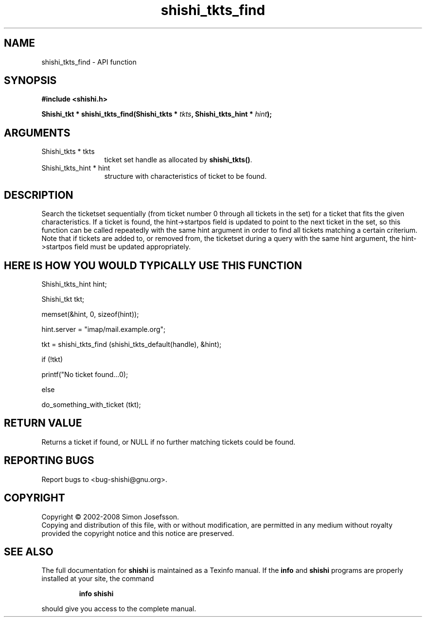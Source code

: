 .\" DO NOT MODIFY THIS FILE!  It was generated by gdoc.
.TH "shishi_tkts_find" 3 "0.0.39" "shishi" "shishi"
.SH NAME
shishi_tkts_find \- API function
.SH SYNOPSIS
.B #include <shishi.h>
.sp
.BI "Shishi_tkt * shishi_tkts_find(Shishi_tkts * " tkts ", Shishi_tkts_hint * " hint ");"
.SH ARGUMENTS
.IP "Shishi_tkts * tkts" 12
ticket set handle as allocated by \fBshishi_tkts()\fP.
.IP "Shishi_tkts_hint * hint" 12
structure with characteristics of ticket to be found.
.SH "DESCRIPTION"
Search the ticketset sequentially (from ticket number 0 through all
tickets in the set) for a ticket that fits the given
characteristics.  If a ticket is found, the hint\->startpos field is
updated to point to the next ticket in the set, so this function
can be called repeatedly with the same hint argument in order to
find all tickets matching a certain criterium.  Note that if
tickets are added to, or removed from, the ticketset during a query
with the same hint argument, the hint\->startpos field must be
updated appropriately.
.SH "HERE IS HOW YOU WOULD TYPICALLY USE THIS FUNCTION"

Shishi_tkts_hint  hint;

Shishi_tkt  tkt;


memset(&hint, 0, sizeof(hint));

hint.server = "imap/mail.example.org";

tkt = shishi_tkts_find (shishi_tkts_default(handle), &hint);

if (!tkt)

printf("No ticket found...\n");

else

do_something_with_ticket (tkt);
.SH "RETURN VALUE"
Returns a ticket if found, or NULL if no further
matching tickets could be found.
.SH "REPORTING BUGS"
Report bugs to <bug-shishi@gnu.org>.
.SH COPYRIGHT
Copyright \(co 2002-2008 Simon Josefsson.
.br
Copying and distribution of this file, with or without modification,
are permitted in any medium without royalty provided the copyright
notice and this notice are preserved.
.SH "SEE ALSO"
The full documentation for
.B shishi
is maintained as a Texinfo manual.  If the
.B info
and
.B shishi
programs are properly installed at your site, the command
.IP
.B info shishi
.PP
should give you access to the complete manual.
